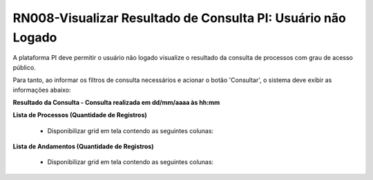 **RN008-Visualizar Resultado de Consulta PI: Usuário não Logado**
=================================================================

A plataforma PI deve permitir o usuário não logado visualize o resultado da consulta de processos com grau de acesso público.

Para tanto, ao informar os filtros de consulta necessários e acionar o botão 'Consultar', o sistema deve exibir as informações abaixo:

**Resultado da Consulta - Consulta realizada em dd/mm/aaaa às hh:mm**

**Lista de Processos (Quantidade de Registros)**

   - Disponibilizar grid em tela contendo as seguintes colunas:


**Lista de Andamentos (Quantidade de Registros)**


   - Disponibilizar grid em tela contendo as seguintes colunas:

 
